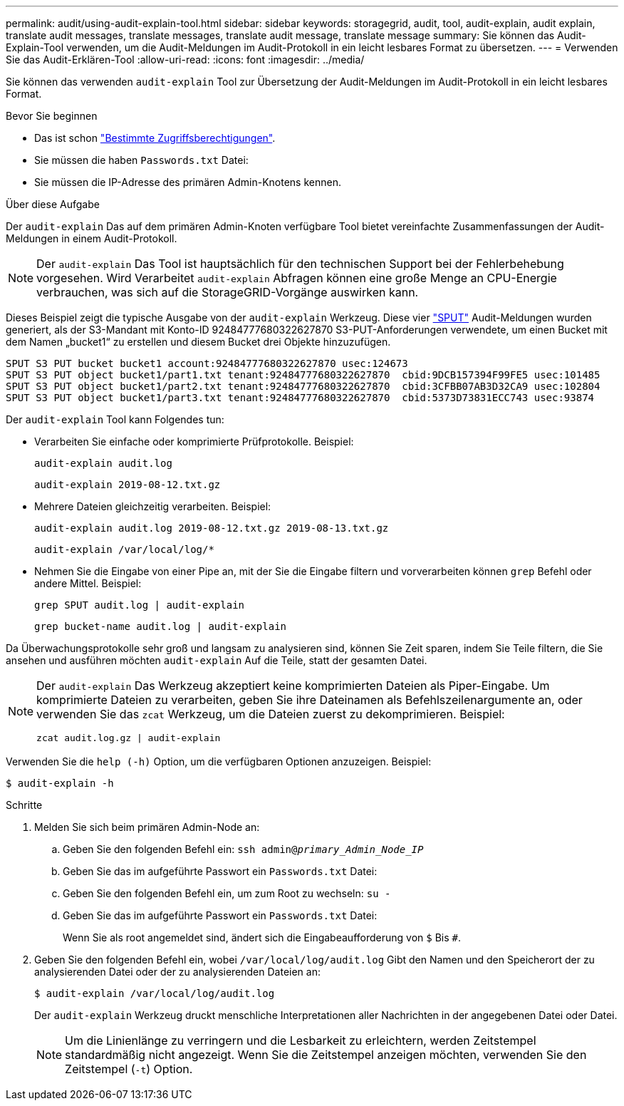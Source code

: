 ---
permalink: audit/using-audit-explain-tool.html 
sidebar: sidebar 
keywords: storagegrid, audit, tool, audit-explain, audit explain, translate audit messages, translate messages, translate audit message, translate message 
summary: Sie können das Audit-Explain-Tool verwenden, um die Audit-Meldungen im Audit-Protokoll in ein leicht lesbares Format zu übersetzen. 
---
= Verwenden Sie das Audit-Erklären-Tool
:allow-uri-read: 
:icons: font
:imagesdir: ../media/


[role="lead"]
Sie können das verwenden `audit-explain` Tool zur Übersetzung der Audit-Meldungen im Audit-Protokoll in ein leicht lesbares Format.

.Bevor Sie beginnen
* Das ist schon link:../admin/admin-group-permissions.html["Bestimmte Zugriffsberechtigungen"].
* Sie müssen die haben `Passwords.txt` Datei:
* Sie müssen die IP-Adresse des primären Admin-Knotens kennen.


.Über diese Aufgabe
Der `audit-explain` Das auf dem primären Admin-Knoten verfügbare Tool bietet vereinfachte Zusammenfassungen der Audit-Meldungen in einem Audit-Protokoll.


NOTE: Der `audit-explain` Das Tool ist hauptsächlich für den technischen Support bei der Fehlerbehebung vorgesehen. Wird Verarbeitet `audit-explain` Abfragen können eine große Menge an CPU-Energie verbrauchen, was sich auf die StorageGRID-Vorgänge auswirken kann.

Dieses Beispiel zeigt die typische Ausgabe von der `audit-explain` Werkzeug. Diese vier link:sput-s3-put.html["SPUT"] Audit-Meldungen wurden generiert, als der S3-Mandant mit Konto-ID 92484777680322627870 S3-PUT-Anforderungen verwendete, um einen Bucket mit dem Namen „bucket1“ zu erstellen und diesem Bucket drei Objekte hinzuzufügen.

[listing]
----
SPUT S3 PUT bucket bucket1 account:92484777680322627870 usec:124673
SPUT S3 PUT object bucket1/part1.txt tenant:92484777680322627870  cbid:9DCB157394F99FE5 usec:101485
SPUT S3 PUT object bucket1/part2.txt tenant:92484777680322627870  cbid:3CFBB07AB3D32CA9 usec:102804
SPUT S3 PUT object bucket1/part3.txt tenant:92484777680322627870  cbid:5373D73831ECC743 usec:93874
----
Der `audit-explain` Tool kann Folgendes tun:

* Verarbeiten Sie einfache oder komprimierte Prüfprotokolle. Beispiel:
+
`audit-explain audit.log`

+
`audit-explain 2019-08-12.txt.gz`

* Mehrere Dateien gleichzeitig verarbeiten. Beispiel:
+
`audit-explain audit.log 2019-08-12.txt.gz 2019-08-13.txt.gz`

+
`audit-explain /var/local/log/*`

* Nehmen Sie die Eingabe von einer Pipe an, mit der Sie die Eingabe filtern und vorverarbeiten können `grep` Befehl oder andere Mittel. Beispiel:
+
`grep SPUT audit.log | audit-explain`

+
`grep bucket-name audit.log | audit-explain`



Da Überwachungsprotokolle sehr groß und langsam zu analysieren sind, können Sie Zeit sparen, indem Sie Teile filtern, die Sie ansehen und ausführen möchten `audit-explain` Auf die Teile, statt der gesamten Datei.

[NOTE]
====
Der `audit-explain` Das Werkzeug akzeptiert keine komprimierten Dateien als Piper-Eingabe. Um komprimierte Dateien zu verarbeiten, geben Sie ihre Dateinamen als Befehlszeilenargumente an, oder verwenden Sie das `zcat` Werkzeug, um die Dateien zuerst zu dekomprimieren. Beispiel:

`zcat audit.log.gz | audit-explain`

====
Verwenden Sie die `help (-h)` Option, um die verfügbaren Optionen anzuzeigen. Beispiel:

`$ audit-explain -h`

.Schritte
. Melden Sie sich beim primären Admin-Node an:
+
.. Geben Sie den folgenden Befehl ein: `ssh admin@_primary_Admin_Node_IP_`
.. Geben Sie das im aufgeführte Passwort ein `Passwords.txt` Datei:
.. Geben Sie den folgenden Befehl ein, um zum Root zu wechseln: `su -`
.. Geben Sie das im aufgeführte Passwort ein `Passwords.txt` Datei:
+
Wenn Sie als root angemeldet sind, ändert sich die Eingabeaufforderung von `$` Bis `#`.



. Geben Sie den folgenden Befehl ein, wobei `/var/local/log/audit.log` Gibt den Namen und den Speicherort der zu analysierenden Datei oder der zu analysierenden Dateien an:
+
`$ audit-explain /var/local/log/audit.log`

+
Der `audit-explain` Werkzeug druckt menschliche Interpretationen aller Nachrichten in der angegebenen Datei oder Datei.

+

NOTE: Um die Linienlänge zu verringern und die Lesbarkeit zu erleichtern, werden Zeitstempel standardmäßig nicht angezeigt. Wenn Sie die Zeitstempel anzeigen möchten, verwenden Sie den Zeitstempel (`-t`) Option.


